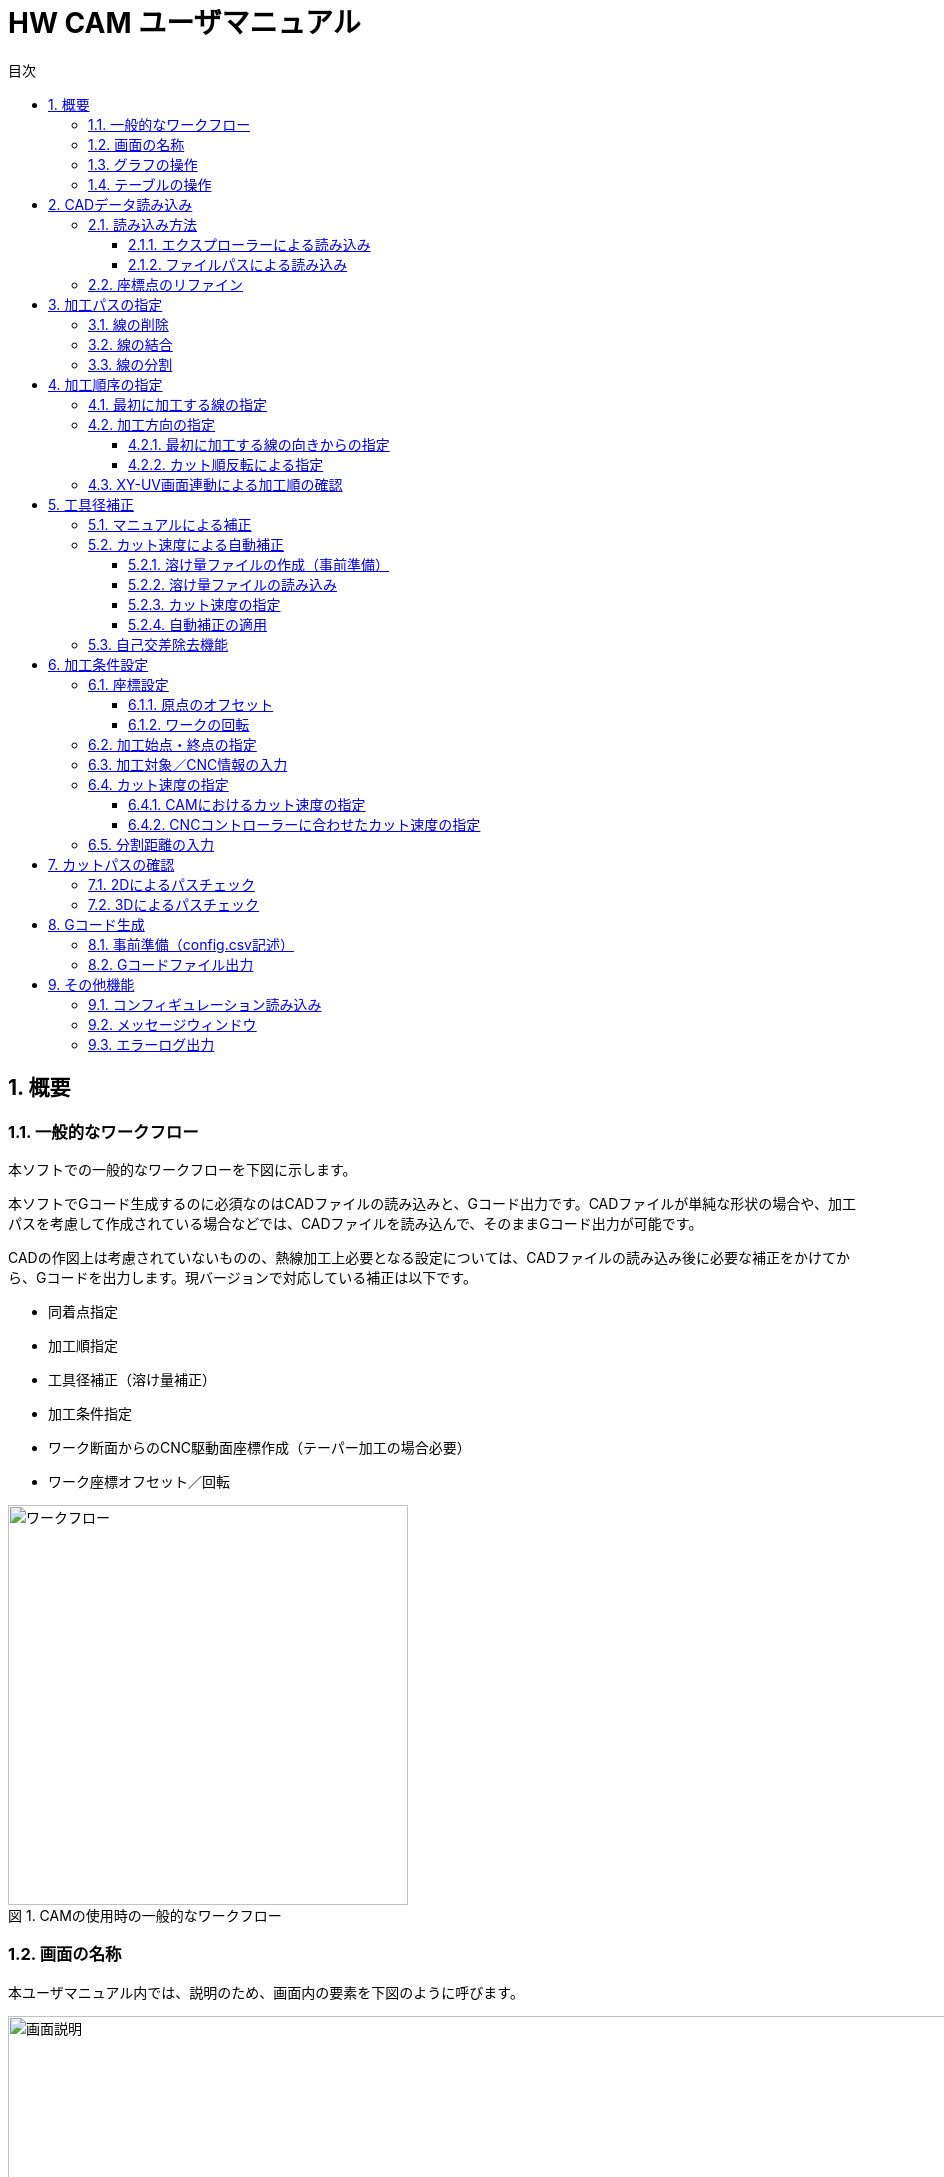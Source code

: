:toc: left
:toc-title: 目次
:toclevels: 5
:sectNums:
:sectNumLevels: 5

:figure-caption: 図
:table-caption: 表

= HW CAM ユーザマニュアル

== 概要

=== 一般的なワークフロー
本ソフトでの一般的なワークフローを下図に示します。

本ソフトでGコード生成するのに必須なのはCADファイルの読み込みと、Gコード出力です。CADファイルが単純な形状の場合や、加工パスを考慮して作成されている場合などでは、CADファイルを読み込んで、そのままGコード出力が可能です。

CADの作図上は考慮されていないものの、熱線加工上必要となる設定については、CADファイルの読み込み後に必要な補正をかけてから、Gコードを出力します。現バージョンで対応している補正は以下です。

* 同着点指定
* 加工順指定
* 工具径補正（溶け量補正）
* 加工条件指定
* ワーク断面からのCNC駆動面座標作成（テーパー加工の場合必要）
* ワーク座標オフセット／回転

.CAMの使用時の一般的なワークフロー
image::res/ワークフロー.png[width = 400, align="center"]


=== 画面の名称
本ユーザマニュアル内では、説明のため、画面内の要素を下図のように呼びます。

.CAM画面の説明
image::res/画面説明.png[width = 1200, align="center"]


=== グラフの操作
画面左側には、CADから読み込んだ線がグラフとして表示されます。グラフの描画にはMatplotlibを用いており、グラフの移動／拡大・縮小などは、グラフ下のツールバーから可能です。

ツールバーのアイコンについては、
https://matplotlib.org/3.2.2/users/navigation_toolbar.html[Matplotlibのドキュメント]を参照ください。

TIP: アイコンは、同じアイコンを再度クリックすると、選択が解除されます。

=== テーブルの操作
テーブルには、グラフ内の線の情報が表示されます。テーブル内の行をクリックすることで、線を選択できます。テーブルの行は、エクスプローラーと同様に、「Ctrl+クリック」「Shift+クリック」にて、複数の線を同時に選択できます。読み込んだ線が多い場合は、テーブル右端のスクロールバーを用いて、スクロールできます。また、ある行を選択した状態で、「↑」「↓」矢印キーを押すことで、上の行または下の行へ移動することもできます。



== CADデータ読み込み
加工したい形状を作図したCADデータを読み込みます。CADデータは、dxfファイルのみに対応しています。

NOTE: dwgの場合は、任意のdwg-dxfコンバーターを使用して、dxfに変換した後、インポートしてください。

TIP: CAD図面内の線は、一筆書きとなるように、向き／並び順を自動整列した状態で読み込まれます、

=== 読み込み方法
CADデータを読み込むには、エクスプローラーを用いる方法と、ファイルパスを直入力する方法の2通りがあります。

==== エクスプローラーによる読み込み
X-Yテーブル　または　U-Vテーブルの上の「開く」ボタンをクリックすると、エクスプローラーが開きます。エクスプローラーから、読み込みたいdxfファイルを指定し、「開く」をクリックすると読み込まれます。

NOTE: X-Y、U-Vのそれぞれで読み込みを行ってください。同じ図面（矩形）を加工する場合も、２断面で読み込みを行ってください。

.エクスプローラーによるCADデータの読み込み方法
image::res/エクスプローラー.png[width = 1200, align="center"]

==== ファイルパスによる読み込み
X-Yテーブル　または　U-Vテーブルの上の空欄に、dxfファイルのパスを直に入力して読み込むこともできます。この場合、パスを入力後に「再読込」ボタンをクリックすると読み込まれます。

TIP: パスは、絶対パス、相対パスのどちらにも対応しています。

image::res/直リンク.png[width = 1200, align="center"]
.リンク直入力によるCADデータの読み込み方法

=== 座標点のリファイン
CADに取り込んだ翼型データの座標点数が少ない場合など、加工前に読み込んだ座標点を増やしたい場合があります。本ソフトでは、読み込み時に曲率に応じて座標点を細かく増やす機能（リファイン機能）を実装しています。「スプライン点列をリファインする」にチェックを入れたうえで、dxfファイルを読み込むことで、リファインした座標点でCAD図面が読み込まれます。すでにCAD図面を読み込んでいる場合は、「再読込」ボタンをクリックすることでリファインされます。

NOTE: リファイン時の補完方法は、一般的なCADやXFLRと同様に、3次スプライン補完です。

image::res/リファイン.png[width = 1200, align="center"]
.CADデータ読み込み時のスプライン点列のリファイン



== 加工パスの指定
CADで作図された図から不要な線を削除したり、同着点を指定するように線を分割／結合したりすることで、加工パスを生成します。

本ソフトでは、X-YテーブルとU-Vテーブルに表示される同じ行の線の端点を同時に通るように加工パスを生成します。例えば、前縁で線を分割するようにすることで、前縁を必ず同時に通るような加工パスを生成できます。

NOTE: 翼型混合率の変化がきつい場合では、前縁を同着しないと捻れた形状になる場合があります。

.同着点の指定
image::res/同着点.png[width = 1200, align="center"]

=== 線の削除
CAD図面に不要な線が含まれている場合は、CAM上で削除できます。テーブル上で該当する線をクリックして選択した後に、「ライン削除」ボタンをクリックすると線が削除されます。

TIP: 複数の線を選択した状態で「ライン削除」をクリックすると、複数の線を同時に削除できます。

.ラインの削除方法
image::res/ライン削除.png[width = 800, align="center"]



=== 線の結合
XY断面とUV断面のCAD図面において、線の分割位置が異なる場合は、線を結合することで分割位置を揃えることができます。テーブル上で結合したい線をクリックした上で、「ライン結合」をクリックすると選択した線が結合されます。

TIP: 複数の線を選択した状態で「ライン結合」をクリックすると、複数の線を同時に結合できます。

WARNING: ライン結合がうまくいかない場合は、「ライン整列」により一筆書きとなるように線を並び替えてた上で、ライン結合を行ってください。



=== 線の分割
同着点を増やしたい場合などのため、線を分割することができます。線の分割は、以下の手順で実施します。

. テーブル上で分割したい線を選択する
. 画面上で分割したい点をクリックして選択する
. 「ライン分割」ボタンをクリックする

TIP: ライン分割は、１本ごとに行ってください。

TIP: 選択していない線（色の薄い線）上の点は選択できません。

.ラインの分割方法
image::res/ライン分割.png[width = 1200, align="center"]

== 加工順序の指定
加工順序や向きが揃っていないと、下図のように捻れた加工パスが生成されてしまい、意図した形状を整形できません。XY断面とUV断面で線の加工順序および向きが揃うようにします。

.加工順序を揃える必要性
image::res/加工順序.png[width = 1200, align="center"]



=== 最初に加工する線の指定
以下により、最初に加工したい線を起点として、テーブル内の線を並び替えます。

. テーブルにて最初に加工したい線を選択する
. 「ライン整列」ボタンをクリックする

TIP: 加工時の向きは、最初に選択した線の向きになります。これを変更する方法は、次項で説明します。

.ラインの整列方法
image::res/ライン整列.png[width = 800, align="center"]


=== 加工方向の指定
加工を時計回りと反時計周りのどちらで行うかを指定します。

TIP: 加工方向は、グラフ上の矢印の向きで確認できます。直線は開始点のみ、スプラインは開始点と終点に矢印が表示されます。

image::res/加工方向.png[width = 400, align="center"]


==== 最初に加工する線の向きからの指定
「ライン整列」は、最初に加工する線の向きに合うように、残りの線が並び替えられます。よって、最初に加工する線の向きを、加工したい方向に向けておくことで、加工方向を指定できます。以下により、加工方向を指定します。

. テーブルにて最初に加工したい線を選択する。
. 加工したい方向と逆向きの場合、「カット方向入れ替え」ボタンをクリックし、線の向きを入れ替える。
. 「ライン整列」ボタンをクリックする

.最初に加工する線の向きによる加工方向の指定方法
image::res/ライン方向入れ替え.png[width = 1200, align="center"]

==== カット順反転による指定
時計回りと反時計周りを入れ替えたい場合は、「カット順逆転」ボタンにより、加工方向を反転できます。

.カット順逆転による加工方向の指定方法
image::res/カット順逆転.png[width = 800, align="center"]


=== XY-UV画面連動による加工順の確認
「X-Y画面とU-V画面を連動させる」にチェックを入れると、XYテーブルの操作とUVテーブルの操作が同期します。同期した状態で、上から順に線を選択していくことで、線の対応関係が一致していることを確認できます。

なお、「X-Y画面とU-V画面を連動させる」にチェックを入れると、以下のボタンの操作も連動します。

* カット方向入れ替え
* ライン整列
* カット順逆転
* ライン結合
* ライン削除
* オフセット量設定



== 工具径補正
CAD図面で作成した形状を外側にオフセットすることで、熱線での溶け量を補正します。補正方法としては、オフセット量を手入力する方法（マニュアル補正）と、カット速度から自動補正する方法の２通りがあります。

.オフセットによる工具径補正
image::res/工具径補正.png[width = 800, align="center"]


=== マニュアルによる補正
熱線による溶け量分をマニュアルで補正します。XY断面、UV断面でそれぞれ別々のオフセット量を設定できます。補正手順は以下です。

. 「オフセット量」欄にオフセットしたい距離を入力する。
. 「オフセット量設定」をクリックする。

NOTE: グラフおよびテーブルには、現在設定されているオフセット量が反映されます。

.オフセット距離手入力による工具径補正
image::res/マニュアル補正.png[width = 800, align="center"]


=== カット速度による自動補正
熱線による溶け量は、カット速度が速いと小さくなり、遅いと大きくなります。ユーザーが事前に「カット速度 vs 熱線による溶け量」の対応関係を溶け量ファイルとして作成しておくことで、CAM側でオフセット量を自動で計算し、線ごとに設定します。

.自動補正方法の原理
image::res/自動補正原理.png[width = 800, align="center"]


==== 溶け量ファイルの作成（事前準備）
溶け量ファイルは、csvファイルとして作成します。作成例は、「offset_function.csv」を参考にしてください。value列は、必要に応じて列数を増やすことができます。

TIP: 溶け量ファイルのカット速度は、単調増加としてください。

NOTE: 溶け量の値は線形補完されます。

NOTE: 溶け量ファイルのカット速度外の速度をCAM側で設定した場合、端点の値が外挿されます。（例：下図でCAMにて200mm/minを指定した場合、溶け量は0.5mmが使用されます）

.溶け量ファイルの記述方法
image::res/オフセット量設定ファイル.png[width = 800, align="center"]


==== 溶け量ファイルの読み込み
「溶け量ファイル」の横の「開く」ボタンをクリックすると、エクスプローラーが立上がります。エクスプローラーにて、事前に作成した溶け量ファイル（.csv）を指定します。読み込みに成功すると、メッセージウィンドウに、読み込み成功と表示されます。

.溶け量ファイルの読み込み方法
image::res/溶け量ファイルの読み込み.png[width = 800, align="center"]


==== カット速度の指定
自動補正の場合、CAM側で計算されたカット速度から溶け量を計算するため、カット速度を設定します。カット速度の設定方法は、「加工条件設定」項を参照ください。


==== 自動補正の適用
「溶け量ファイルからオフセット量設定」ボタンをクリックすることで、自動でオフセット量が設定されます。

.自動溶け量補正の適用方法
image::res/自動オフセット適用.png[width = 1200, align="center"]


=== 自己交差除去機能
前縁の内側ような曲率がきつく、Rが小さくなる方向にオフセットする箇所では、下図のような自己交差が発生する場合があります。本ソフトでは、自己交差を除去する機能を設けてあります。

自己交差を除去する手順は以下の通りです。

. 「自己交差除去有効化」にチェックを入れる
. マニュアル補正の場合は「オフセット量設定」、自動補正の場合は「溶け量ファイルからオフセット量設定」ボタンをクリックする（オフセット処理を更新）

TIP: 自己交差を除去した場合、CADの形状と齟齬が発生する場合があります。自己交差除去した線は、メッセージウィンドウに表示されますので、更新後の形状に問題ないかを確認ください。

.自己交差の修正例（同じ線の中での交差）
image::res/自己交差1.png[width = 800, align="center"]

.自己交差の修正例（他の線との交差）
image::res/自己交差2.png[width = 800, align="center"]


== 加工条件設定
各種加工に必要な設定を行います。

=== 座標設定
本ソフトでは、CAD図面の座標のオフセットと回転をサポートしています。

TIP: XY座標とUV座標の相対座標がずれないように、オフセットと回転はXY・UVで同じ量だけ適用されます。

.CAD図面の回転／原点オフセット
image::res/回転・オフセット.png[width = 800, align="center"]


==== 原点のオフセット
元の図面の原点をずらしたい場合は、以下により原点をオフセットできます。

. 元の図面をX方向、Y方向にオフセットしたい量を、「オフセット」欄に入力する
. 「更新」ボタンをクリックする

TIP: オフセット量は、「元の図面からのオフセット量」を表しています。0を入力すると、元の図面の原点に戻ります。

TIP: 原点のオフセットは、XY／UVの両方の図面が読み込まれた後でないと適用できません。



==== ワークの回転
元の図面を回転したい場合は、以下により回転できます。

. 元の図面を回転したい量を、「回転」欄に入力する。
. 「更新」ボタンをクリックする。

TIP: 回転量は、「元の図面からの回転量」を表しています。0を入力すると、元の図面に戻ります。

TIP: 回転は、図の重心（X座標／Y座標の平均値）を回転中心として行われます。線を削除した場合は、回転中心がズレます。この場合は、適宜オフセットにより補正してください。

TIP: 回転は、XY／UVの両方の図面が読み込まれた後でないと適用できません。



=== 加工始点・終点の指定
加工の開始座標と終了座標を設定します。「切り出し始点」「切り出し終点」に入力した座標が加工始点・終点となります。

.加工始点・終点の入力箇所
image::res/始点・終点IF.png[width = 800, align="center"]

NOTE: 加工始点から最初に加工する線まで、および最後に加工する線から加工終点までは、直線で移動します。このとき、ワークと干渉しないように始点・終点の座標を設定してください。（下図）

NOTE: 加工始点までの移動はG00（早送り）、それ以降の移動はG01（直線移動）にてGコードが生成されます。

.加工始点・終点指定上の注意点
image::res/始点・終点.png[width = 800, align="center"]



=== 加工対象／CNC情報の入力
Gコード生成のため、加工対象とCNCの情報として、下表の内容をCAMに設定します。

|===
|設定値 | 説明
|XY面距離 
|CNCのXY駆動面とワーク端面(XY断面のCAD図面)までの距離

|UV面距離
|CNCのUV駆動面とワーク端面(UV断面のCAD図面)までの距離

|駆動面距離
|CNCのXY駆動面とUV駆動面の間の距離

|===

各距離の定義については、下図も併せて参照ください。

.CAMにおける各種距離の定義
image::res/距離定義.png[width = 800, align="center"]

CAMでは、以下の場所に入力します。

.各種距離の入力箇所
image::res/距離定義IF.png[width = 800, align="center"]




=== カット速度の指定
4軸CNCでは、カット速度の定義が複雑です。意図したカット速度で加工を行うためには、以下を考慮する必要があります。本ソフトでは、それぞれについて設定できるようにしています。

* CAMにおけるカット速度を定義する断面の位置
* CNCコントローラーのFeedRateの解釈方法

==== CAMにおけるカット速度の指定
テーパーがかかっている形状を加工する場合、XY断面／UV断面での速度は異なることになります。加えて、ワーク端面とCNCマシンの駆動面でも速度が異なります。本ソフトでは、カット速度の定義面を変更できるようにしてあります。

image::res/カット速度1.png[width = 1200, align="center"]

image::res/カット速度2.png[width = 1200, align="center"]

image::res/カット速度3.png[width = 1200, align="center"]
.CAMにおけるカット速度の定義および計算方法
image::res/カット速度4.png[width = 1200, align="center"]


カット速度を指定するには、以下を設定します。
. 「カット速度」欄に設定したいカット速度を入力する。
. 「カット速度定義面」のドロップダウンリストから、カット速度の定義面を選択する。ドロップダウンリストのメニューの意味は下表の通りです。


|===
|メニュー名 |定義面 | 説明

|XY(Mech)
|XY側CNC駆動面速度
|XY座標面側のCNCのアクチュエータの移動速度

|XY(Work)
|XYワーク端面速度
|XYワーク端面(XYのCAD図面)における移動速度

|Center
|ワーク中央速度
|ワークの中央における移動速度

|UV(Work)
|UVワーク端面速度
|UVワーク端面(UVのCAD図面)における移動速度

|UV(Mech)
|UV側CNC駆動面速度
|UV座標面側のCNCのアクチュエータの移動速度
|===

NOTE: ドロップダウンリストの値を変更すると、テーブル内のカット速度の値が更新されます。矩形の場合は、どの設定でも同じ値となります。上下異形状の場合は、設定により、カット速度が変化します。

NOTE: テーブルに表示されるカット速度は、ワーク端面でのカット速度を表しています。よって、XY(Work)またはUV(Work)とすると、XYまたはUVのカット速度は、「カット速度」欄に入力した値となります。

==== CNCコントローラーに合わせたカット速度の指定
CNCコントローラーは、Gコードに記載されたFeedRate(F値)に基づいてアクチュエータを制御します。熱線CNCのコントローラーでは、下表のように速度の定義が異なるため、CAM側でそれぞれのCNCコントローラーの定義に合うようにカット速度を変換するようにしています。

|===
|定義名 |説明 |CNCコントローラー例

|XY (UV)
|X軸とY軸の合成速度をF値に合うように制御する
|Grbl Hotwire

Mach3 (XYAB構成)

|XYZ (XYU/XYV)
|X軸、Y軸、Z軸の合成速度をF値に合うように制御する
|Mach3 (XYZA構成)

|Faster
|XY軸の合成速度と、UV軸（軸名はCNCにより異なる）の合成速度のうち、早い方をF値に合うように制御する。
|Grbl Hotwire

|InvertTIme(逆時間送り)
|F値の単位を、速度ではなく、次のポイントまでの移動時間として指定する。これにより、CNCコントローラー側の軸の定義に依存せずに所望の速度でカットが可能になる。
|Grbl Hotwire

Mach3

|===

TIP: 本CAMでは、XY軸の他の２軸として、UV軸を採用していますが、U軸とV軸のどちらがCNCコントローラー側の残りの２軸と対応するかが不明であるので、XY、UV、XYU、XYVの４通りを指定できるようにしてあります。

NOTE: Mach3では、回転軸（ABC軸）は、回転半径Rを指定しない限り、合成速度の算出には使用されないようです。よって、XYAB構成とすることで、Z軸の影響を受けずに加工できます。

=== 分割距離の入力
Gコードに出力される座標点列の間隔（点と点の距離）を入力します。上下異形状の場合、長い側の線に対して適用されます。

NOTE: 分割距離が長いと加工精度が劣化します。分割距離が短いとGコードのサイズが大きくなり、CNCコントローラーの処理性能によっては、指定の加工速度がでなくなります。程よい分割距離を指定してください。

NOTE: Gコード生成時の点列の補完方法は、角のある形状でも線が波打たないように、
https://docs.scipy.org/doc/scipy/reference/generated/scipy.interpolate.PchipInterpolator.html[PCHIPアルゴリズム]を採用しています。荒いスプライン点列の場合、CADと微妙に座標点がずれうるため、読み込み時にリファインすることを推奨します。（リファイン時の補完アルゴリズムは、CADと同じです）

.分割距離設定によるGコード座標点列の違い
image::res/分割距離.png[width = 800, align="center"]



== カットパスの確認
Gコード生成前に、意図した加工パスとなっているかを確認します。加工パスは、2Dによるクイックチェックと、3Dによるチェックに対応しています。

TIP: 2Dでは同着点を確認できませんが、3Dではできる点に違いがあります。凝った同着点設定をしていない場合は、2Dによるチェックで十分です。

image::res/パスチェックの違い.png[width = 800, align="center"]


=== 2Dによるパスチェック
「パスチェック」ボタンの上の「3Dでパスチェックする」にチェックを入れずに、「パスチェック」ボタンをクリックすると、2Dの加工パスが表示されます。2Dによるパスチェックでは、加工パスが交差していないか、加工順序が左右で齟齬がないか、分割距離の設定が適切か　などをチェックします。

image::res/2Dパスチェック.png[width = 800, align="center"]



=== 3Dによるパスチェック
「パスチェック」ボタンの上の「3Dでパスチェックする」にチェックを入れて、「パスチェック」ボタンをクリックすると、3Dの加工シミュレーションが表示されます。加工パスは、マウスでドラッグすることで、視点を動かして確認できます。
下図は、複雑な同着点を設定した場合の加工シミュレーションの例です。2Dではわからない、同着点の通過の仕方などを確認できます。3Dは処理が重いので、必要に応じて使用してください。

NOTE: 右クリックしながらドラックすると、ズームできます。

NOTE: 3Dパスにおいて、赤い部分がワーク（加工対象物）、青い部分がワークと駆動面の間の空間を表しています。黒線が４本表示されていますが、外側の２本が実際にGコードに出力される座標で、内側の２本がグラフに表示される座標（CADに対応した座標）です。

image::res/cutpass3d.gif[width = 400, align="center"]



== Gコード生成
=== 事前準備（config.csv記述）
本ソフトでは、CNCコントローラーに併せて、出力するGコードのうち、以下をカスタマイズできます。

* Gコード書き出し文字列
* GコードでのX軸名称
* GコードでのY軸名称
* GコードでのU軸名称
* GコードでのV軸名称

これらは、config.csvの下図の箇所を記述することで設定されます。

image::res/Gコード生成設定.png[width = 1200, align="center"]


=== Gコードファイル出力
「Gコード生成」ボタンを押すと、Gコードが生成されます。生成されたGコードファイル名は、メッセージウィンドウに表示されます。

TIP: Gコードファイル名の命名規則は、「XY断面CADファイル名,UV断面CADファイル名,カット速度_生成時刻(YYYYMMDD_hhmmss).nc」です。

image::res/Gコード生成.png[width = 800, align="center"]

== その他機能
=== コンフィギュレーション読み込み
GUI上のほとんどすべての入力箇所の初期値は、config.csvにて設定できます。これにより、本ソフト起動ごとに同じ設定をする必要がなくなります。

更に、加工条件をまとめて変更したい場合に備えて、「設定ファイル」横の「開く」ボタンから、エクスプローラーにて別のconfig.csv（名称は任意です）を開くことで、以下の設定をまとめて上書きできます。

* XYテーブルのオフセット量
* UVテーブルのオフセット量
* 分割距離
* カット速度
* カット速度定義面
* CNCカット速度定義
* XY面距離
* UV面距離
* 駆動面距離
* Gコード書き出し文字列
* GコードでのX軸名称
* GコードでのY軸名称
* GコードでのU軸名称
* GコードでのV軸名称

=== メッセージウィンドウ
本ソフトで行った操作の履歴、およびその成否は、メッセージウィンドウに記録されます。メッセージウィンドウのメッセージは、Ctrl+Cでコピー、Ctrl+Aで全選択、選択した上でdeleteまたはBackSpaceにより削除できます。

=== エラーログ出力
本ソフトのバグや、設定値の誤りなどでエラーが発生した場合、「error_log.txt」に記録されます。Issueに添付してもらえると、デバッグが容易になります。
